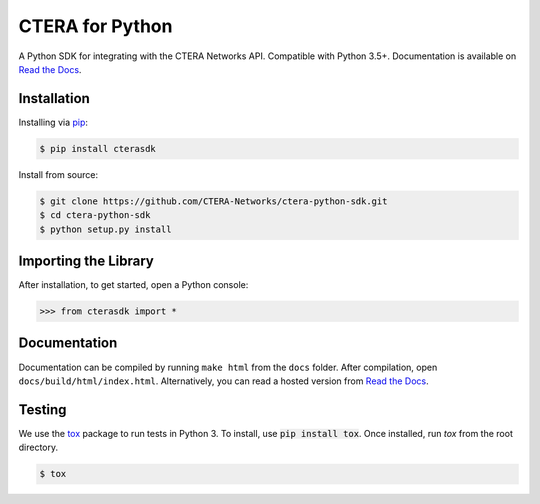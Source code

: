 ****************
CTERA for Python
****************
.. image:: https://travis-ci.com/CTERA-Networks/ctera-python-sdk.svg?branch=master
   :target: https://travis-ci.com/CTERA-Networks/ctera-python-sdk
.. image:: https://readthedocs.org/projects/ctera-python-sdk/badge/?version=latest
   :target: https://ctera-python-sdk.readthedocs.io/en/latest/?badge=latest
.. image:: https://snyk.io/test/github/CTERA-Networks/ctera-python-sdk/badge.svg?targetFile=ut-requirements.txt
   :target: https://snyk.io/test/github/CTERA-Networks/ctera-python-sdk?targetFile=ut-requirements.txt

A Python SDK for integrating with the CTERA Networks API. Compatible with Python
3.5+. Documentation is available on `Read the Docs <http://ctera-python-sdk.readthedocs.org/>`_.

Installation
------------
Installing via `pip <https://pip.pypa.io/>`_:

.. code-block:: console

    $ pip install cterasdk

Install from source:

.. code-block:: console

   $ git clone https://github.com/CTERA-Networks/ctera-python-sdk.git
   $ cd ctera-python-sdk
   $ python setup.py install

Importing the Library
---------------------
After installation, to get started, open a Python console:

.. code-block:: pycon

    >>> from cterasdk import *

Documentation
-------------
Documentation can be compiled by running ``make html`` from the ``docs``
folder. After compilation, open ``docs/build/html/index.html``. Alternatively,
you can read a hosted version from `Read the Docs`_.

Testing
-------
We use the `tox <https://tox.readthedocs.org/>`_ package to run tests in Python
3. To install, use :code:`pip install tox`. Once installed, run `tox` from the
root directory.

.. code-block:: console

   $ tox
